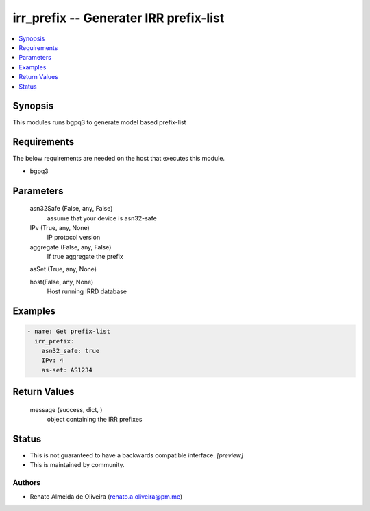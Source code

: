 
irr_prefix -- Generater IRR prefix-list
=======================================

.. contents::
   :local:
   :depth: 1


Synopsis
--------

This modules runs bgpq3 to generate model based prefix-list



Requirements
------------
The below requirements are needed on the host that executes this module.

- bgpq3



Parameters
----------

  asn32Safe (False, any, False)
    assume that your device is asn32-safe


  IPv (True, any, None)
    IP protocol version


  aggregate (False, any, False)
    If true aggregate the prefix


  asSet (True, any, None)

  host(False, any, None)
    Host running IRRD database






Examples
--------

.. code-block:: yaml+jinja

    
    - name: Get prefix-list
      irr_prefix:
        asn32_safe: true
        IPv: 4
        as-set: AS1234



Return Values
-------------

  message (success, dict, )
    object containing the IRR prefixes




Status
------




- This  is not guaranteed to have a backwards compatible interface. *[preview]*


- This  is maintained by community.



Authors
~~~~~~~

- Renato Almeida de Oliveira (renato.a.oliveira@pm.me)

